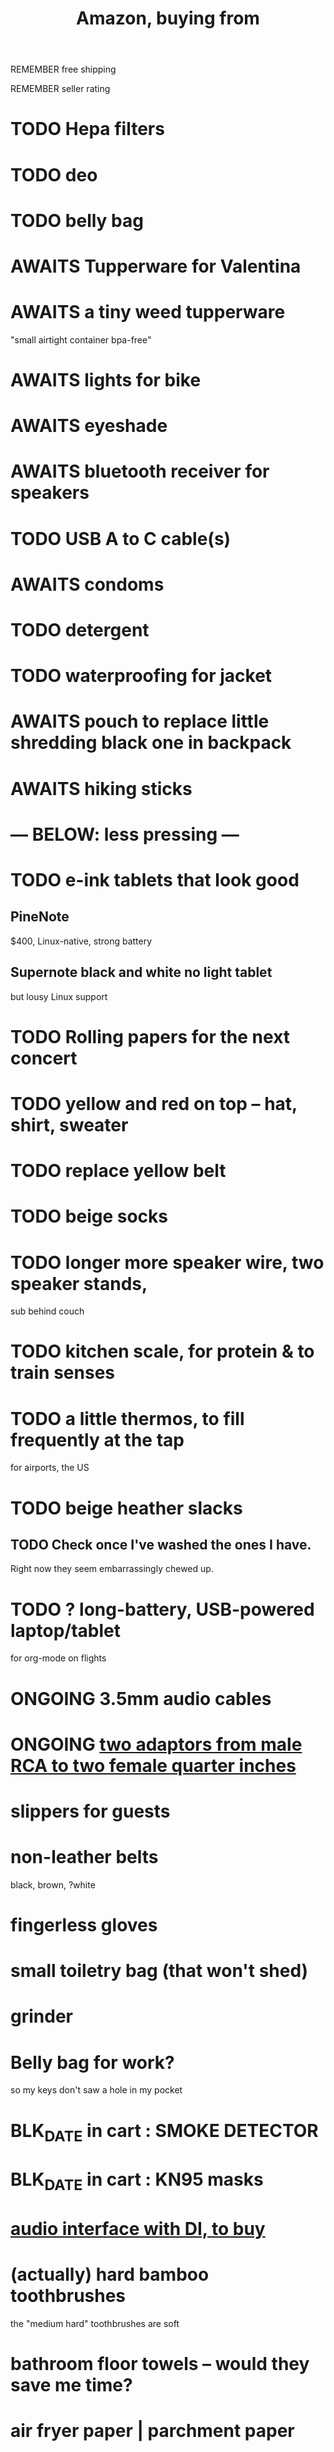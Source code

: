 :PROPERTIES:
:ID:       8a4327f8-1d29-4784-88ec-eb1fe58fb561
:ROAM_ALIASES: "Amazon"
:END:
#+title: Amazon, buying from
**** REMEMBER free shipping
**** REMEMBER seller rating
* TODO Hepa filters
* TODO deo
* TODO belly bag
* AWAITS Tupperware for Valentina
* AWAITS a tiny weed tupperware
  "small airtight container bpa-free"
* AWAITS lights for bike
* AWAITS eyeshade
* AWAITS bluetooth receiver for speakers
* TODO USB A to C cable(s)
* AWAITS condoms
* TODO detergent
* TODO waterproofing for jacket
* AWAITS pouch to replace little shredding black one in backpack
* AWAITS hiking sticks
* --- BELOW: less pressing ---
* TODO e-ink tablets that look good
** PineNote
   $400, Linux-native, strong battery
** Supernote black and white no light tablet
   but lousy Linux support
* TODO Rolling papers for the next concert
* TODO yellow and red on top -- hat, shirt, sweater
* TODO replace yellow belt
* TODO beige socks
* TODO longer more speaker wire, two speaker stands,
  sub behind couch
* TODO kitchen scale, for protein & to train senses
* TODO a little thermos, to fill frequently at the tap
  for airports, the US
* TODO beige heather slacks
** TODO Check once I've washed the ones I have.
   Right now they seem embarrassingly chewed up.
* TODO ? long-battery, USB-powered laptop/tablet
  for org-mode on flights
* ONGOING 3.5mm audio cables
* ONGOING [[id:17eb7869-0d9c-41c6-9d86-800dece0b8b7][two adaptors from male RCA to two female quarter inches]]
* slippers for guests
* non-leather belts
  black, brown, ?white
* fingerless gloves
* small toiletry bag (that won't shed)
* grinder
* Belly bag for work?
  so my keys don't saw a hole in my pocket
* BLK_DATE in cart : SMOKE DETECTOR
* BLK_DATE in cart : KN95 masks
* [[id:baf8405e-ed0b-4386-9962-334889023b1f][audio interface with DI, to buy]]
* (actually) hard bamboo toothbrushes
  the "medium hard" toothbrushes are soft
* bathroom floor towels -- would they save me time?
* air fryer paper | parchment paper
  https://www.amazon.com/gp/product/B0BQJ6DCLL/ref=ppx_yo_dt_b_search_asin_title?ie=UTF8&psc=1
* BLK_DATE [[id:79816c6a-92e4-4ef1-89b7-3db5e9b879f1][ring to work out hips]]
* BLK_DATE toilet tank freshener pills?
  Blocked on: Be sure they won't interfere with the bidet.
    Do that by testing with some food coloring.
* wall mirrors
  I almost bought these but they don't offer free shipping.
  https://a.co/d/5q0uOuY
  https://www.amazon.com/gp/product/B0CYWDD8FP/ref=ox_sc_act_title_1?smid=AJ69TRELDIG75&psc=1
* ONGOING robot vacuum-mop
 a https://www.amazon.com/Tipdiy-Powerful-Self-Charging-Automatic-Aspiradora/dp/B0D2XXSPCR
* [[id:4487e856-6e12-4432-968d-7331c72f7b36][fabric for shirts]]
* yoga mat, BPA-free
  insulation against floor : for pushups, arches, etc.
* red jeans
* dish gloves
* Electric broom
  Jamie's is made by Karcher
* a from-Swiss power converter
* [[id:6d8f24fd-eeee-495c-ba3a-101db1f7b03d][optionally-wireless speakers, searching for]]
* [[id:f4eae20e-27a1-48c3-850f-c3f3f9328299][B and D vitamins]]
* [[id:05b18a85-476c-4606-a021-bd7fa7f39fef][gloves for weightlifting]]
* see also [[id:860baa6b-44e8-490b-af1a-627549125dac][fashion \ jbb]]
* [[id:2de5fb19-2f98-43ae-990c-548814e30722][??? not sure where to buy]]
* Tiles
** track my computer?
** track my phone?
** track my wallet?
* insulated lunch bag
* hot plate
* [[id:f1e2bd90-750c-4b63-a081-8199aaebea8d][toys, educational]]
* (hard) : Glass salt shaker
** No BPA, etc, even the little rubber bit
* [[id:449f792e-78ee-4e0a-9a4d-94ca34a69c10][better dental irrigator]]
* MEH
** [[id:22450b56-d803-4666-a4ba-0c2177521fb1][belt card zipcord widget, buy a]]
** [[id:235406f7-1846-47ea-805c-dcd97d3e363b][Bluetooth keyboard]]
** metal (titanium) cutting board
** a weights belt/backpack
** another filter for downstairs?
** airlock for pickles
** scale for pickles
   2% salt
** costume stuff
   LEDs? Balloons | inflatable stuff? Wigs? Ribbons? Mascot outfit?
** lightweight plumb bob
* DONE
** [[id:31256160-8551-4d56-bf8f-15005629e724][heated blanket, buy a]]
** electrolytes, 0-cal : gone, apparently
